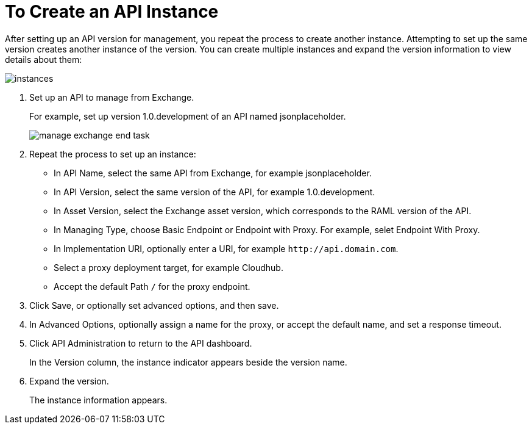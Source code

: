 = To Create an API Instance

After setting up an API version for management, you repeat the process to create another instance. Attempting to set up the same version creates another instance of the version. You can create multiple instances and expand the version information to view details about them:

image::instances.png[]

. Set up an API to manage from Exchange.
+
For example, set up version 1.0.development of an API named jsonplaceholder.
+
image::manage-exchange-end-task.png[]
+
. Repeat the process to set up an instance:
+
* In API Name, select the same API from Exchange, for example jsonplaceholder. 
* In API Version, select the same version of the API, for example 1.0.development.
* In Asset Version, select the Exchange asset version, which corresponds to the RAML version of the API.
* In Managing Type, choose Basic Endpoint or Endpoint with Proxy. For example, selet Endpoint With Proxy.
* In Implementation URI, optionally enter a URI, for example `+http://api.domain.com+`.
+
* Select a proxy deployment target, for example Cloudhub.
* Accept the default Path `/` for the proxy endpoint.
. Click Save, or optionally set advanced options, and then save.
. In Advanced Options, optionally assign a name for the proxy, or accept the default name, and set a response timeout.
+
. Click API Administration to return to the API dashboard.
+
In the Version column, the instance indicator appears beside the version name.
+
. Expand the version.
+
The instance information appears.

